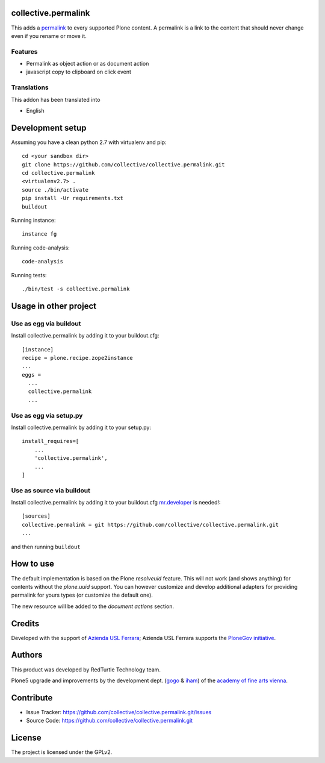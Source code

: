 collective.permalink
====================

This adds a `permalink`__ to every supported Plone content. A permalink is a link to the content
that should never change even if you rename or move it.

__ http://en.wikipedia.org/wiki/Permalink

Features
--------

- Permalink as object action or as document action
- javascript copy to clipboard on click event


Translations
------------

This addon has been translated into

- English


Development setup
=================

Assuming you have a clean python 2.7 with virtualenv and pip::

    cd <your sandbox dir>
    git clone https://github.com/collective/collective.permalink.git
    cd collective.permalink
    <virtualenv2.7> .
    source ./bin/activate
    pip install -Ur requirements.txt
    buildout

Running instance::

    instance fg

Running code-analysis::

    code-analysis

Running tests::

    ./bin/test -s collective.permalink


Usage in other project
======================

Use as egg via buildout
-----------------------

Install collective.permalink by adding it to your buildout.cfg::

    [instance]
    recipe = plone.recipe.zope2instance
    ...
    eggs =
      ...
      collective.permalink
      ...


Use as egg via setup.py
-----------------------

Install collective.permalink by adding it to your setup.py::

    install_requires=[
        ...
        'collective.permalink',
        ...
    ]


Use as source via buildout
--------------------------

Install collective.permalink by adding it to your buildout.cfg
`mr.developer`__ is needed!::

    [sources]
    collective.permalink = git https://github.com/collective/collective.permalink.git
    ...

__ https://pypi.python.org/pypi/mr.developer

and then running ``buildout``


How to use
==========

The default implementation is based on the Plone *resolveuid* feature.
This will not work (and shows anything) for contents without the *plone.uuid* support. You can however
customize and develop additional adapters for providing permalink for yours types (or customize
the default one).

The new resource will be added to the *document actions* section.

.. image:: docs/screenshot_plone4.png
   :alt: Permalink preview in a basic Plone site

Credits
=======

Developed with the support of `Azienda USL Ferrara`__; Azienda USL Ferrara supports the
`PloneGov initiative`__.

.. image:: docs/sponsor_azienda.gif
   :alt: Azienda USL's logo

__ http://www.ausl.fe.it/
__ http://www.plonegov.it/

Authors
=======

This product was developed by RedTurtle Technology team.

.. image:: docs/sponsor_redturtle.png
   :alt: RedTurtle Technology Site
   :target: http://www.redturtle.it/


Plone5 upgrade and improvements by the development dept. (`gogo`__ & `iham`__) of the `academy of fine arts vienna`__.

.. image:: docs/sponsor_akbild.png
   :alt: academy of fine arts vienna
   :target: https://www.akbild.ac.at

__ https://github.com/gogobd
__ https://github.com/iham
__ https://www.akbild.ac.at


Contribute
==========

- Issue Tracker: https://github.com/collective/collective.permalink.git/issues
- Source Code: https://github.com/collective/collective.permalink.git


License
=======

The project is licensed under the GPLv2.
